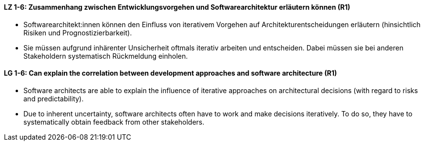 
// tag::DE[]
[[LZ-1-6]]
==== LZ 1-6: Zusammenhang zwischen Entwicklungsvorgehen und Softwarearchitektur erläutern können (R1)

* Softwarearchitekt:innen können den Einfluss von iterativem Vorgehen auf Architekturentscheidungen erläutern (hinsichtlich Risiken und Prognostizierbarkeit).
* Sie müssen aufgrund inhärenter Unsicherheit oftmals iterativ arbeiten und entscheiden.
Dabei müssen sie bei anderen Stakeholdern systematisch Rückmeldung einholen.

// end::DE[]

// tag::EN[]
[[LG-1-6]]
==== LG 1-6: Can explain the correlation between development approaches and software architecture (R1)

* Software architects are able to explain the influence of iterative approaches on architectural decisions (with regard to risks and predictability).
* Due to inherent uncertainty, software architects often have to work and make decisions iteratively. To do so, they have to systematically obtain feedback from other stakeholders.

// end::EN[]
